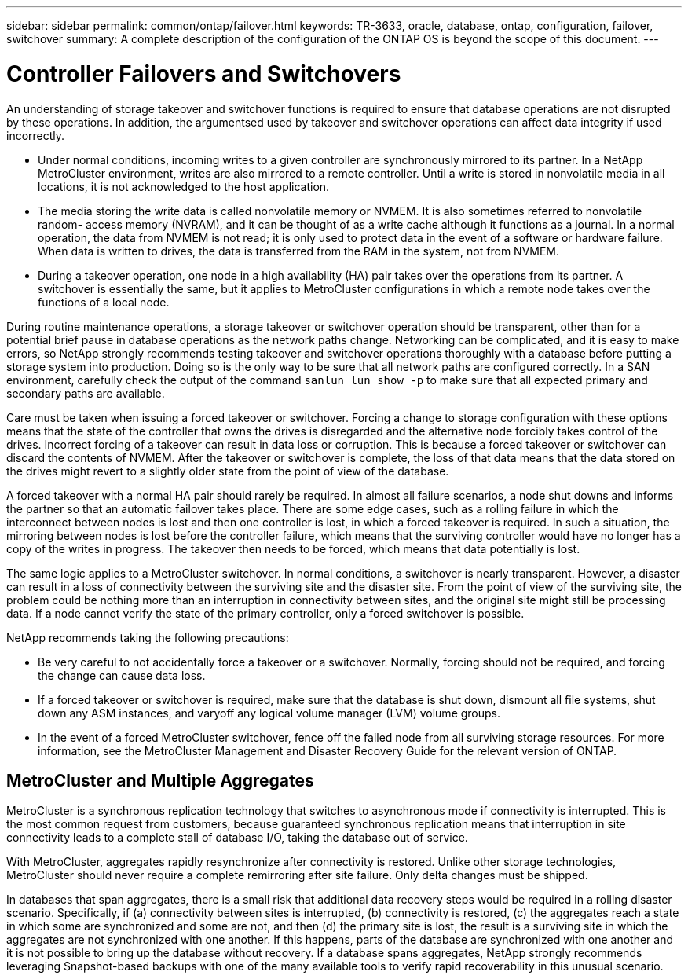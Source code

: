 ---
sidebar: sidebar
permalink: common/ontap/failover.html
keywords: TR-3633, oracle, database, ontap, configuration, failover, switchover
summary: A complete description of the configuration of the ONTAP OS is beyond the scope of this document.
---

= Controller Failovers and Switchovers
:hardbreaks:
:nofooter:
:icons: font
:linkattrs:
:imagesdir: ./../media/

[.lead]
An understanding of storage takeover and switchover functions is required to ensure that database operations are not disrupted by these operations. In addition, the argumentsed used by takeover and switchover operations can affect data integrity if used incorrectly.

* Under normal conditions, incoming writes to a given controller are synchronously mirrored to its partner. In a NetApp MetroCluster environment, writes are also mirrored to a remote controller. Until a write is stored in nonvolatile media in all locations, it is not acknowledged to the host application.
* The media storing the write data is called nonvolatile memory or NVMEM. It is also sometimes referred to nonvolatile random- access memory (NVRAM), and it can be thought of as a write cache although it functions as a journal. In a normal operation, the data from NVMEM is not read; it is only used to protect data in the event of a software or hardware failure. When data is written to drives, the data is transferred from the RAM in the system, not from NVMEM.
* During a takeover operation, one node in a high availability (HA) pair takes over the operations from its partner. A switchover is essentially the same, but it applies to MetroCluster configurations in which a remote node takes over the functions of a local node.

During routine maintenance operations, a storage takeover or switchover operation should be transparent, other than for a potential brief pause in database operations as the network paths change. Networking can be complicated, and it is easy to make errors, so NetApp strongly recommends testing takeover and switchover operations thoroughly with a database before putting a storage system into production. Doing so is the only way to be sure that all network paths are configured correctly. In a SAN environment, carefully check the output of the command `sanlun lun show -p` to make sure that all expected primary and secondary paths are available.

Care must be taken when issuing a forced takeover or switchover. Forcing a change to storage configuration with these options means that the state of the controller that owns the drives is disregarded and the alternative node forcibly takes control of the drives. Incorrect forcing of a takeover can result in data loss or corruption. This is because a forced takeover or switchover can discard the contents of NVMEM. After the takeover or switchover is complete, the loss of that data means that the data stored on the drives might revert to a slightly older state from the point of view of the database.

A forced takeover with a normal HA pair should rarely be required. In almost all failure scenarios, a node shut downs and informs the partner so that an automatic failover takes place. There are some edge cases, such as a rolling failure in which the interconnect between nodes is lost and then one controller is lost, in which a forced takeover is required. In such a situation, the mirroring between nodes is lost before the controller failure, which means that the surviving controller would have no longer has a copy of the writes in progress. The takeover then needs to be forced, which means that data potentially is lost.

The same logic applies to a MetroCluster switchover. In normal conditions, a switchover is nearly transparent. However, a disaster can result in a loss of connectivity between the surviving site and the disaster site. From the point of view of the surviving site, the problem could be nothing more than an interruption in connectivity between sites, and the original site might still be processing data. If a node cannot verify the state of the primary controller, only a forced switchover is possible.

NetApp recommends taking the following precautions:

* Be very careful to not accidentally force a takeover or a switchover. Normally, forcing should not be required, and forcing the change can cause data loss.
* If a forced takeover or switchover is required, make sure that the database is shut down, dismount all file systems, shut down any ASM instances, and varyoff any logical volume manager (LVM) volume groups.
* In the event of a forced MetroCluster switchover, fence off the failed node from all surviving storage resources. For more information, see the MetroCluster Management and Disaster Recovery Guide for the relevant version of ONTAP.

== MetroCluster and Multiple Aggregates

MetroCluster is a synchronous replication technology that switches to asynchronous mode if connectivity is interrupted. This is the most common request from customers, because guaranteed synchronous replication means that interruption in site connectivity leads to a complete stall of database I/O, taking the database out of service.

With MetroCluster, aggregates rapidly resynchronize after connectivity is restored. Unlike other storage technologies, MetroCluster should never require a complete remirroring after site failure. Only delta changes must be shipped.

In databases that span aggregates, there is a small risk that additional data recovery steps would be required in a rolling disaster scenario. Specifically, if (a) connectivity between sites is interrupted, (b) connectivity is restored, (c) the aggregates reach a state in which some are synchronized and some are not, and then (d) the primary site is lost, the result is a surviving site in which the aggregates are not synchronized with one another. If this happens, parts of the database are synchronized with one another and it is not possible to bring up the database without recovery. If a database spans aggregates, NetApp strongly recommends leveraging Snapshot-based backups with one of the many available tools to verify rapid recoverability in this unusual scenario.
